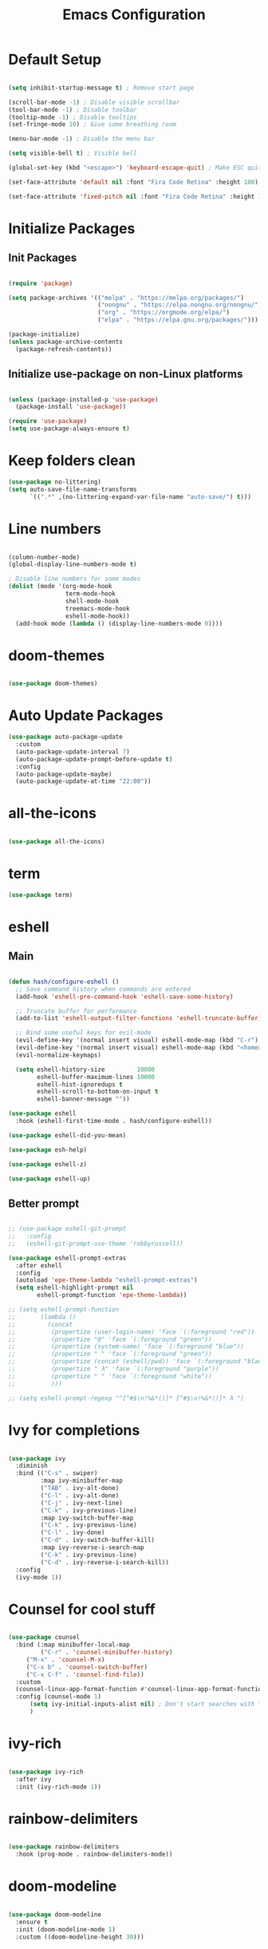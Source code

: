 #+TITLE: Emacs Configuration
#+PROPERTY: header-args:emacs-lisp :tangle ./init.el :mkdirp yes

* Default Setup
#+begin_src emacs-lisp

  (setq inhibit-startup-message t) ; Remove start page

  (scroll-bar-mode -1) ; Disable visible scrollbar
  (tool-bar-mode -1) ; Disable toolbar
  (tooltip-mode -1) ; Disable tooltips
  (set-fringe-mode 10) ; Give some breathing room

  (menu-bar-mode -1) ; Disable the menu bar

  (setq visible-bell t) ; Visible bell

  (global-set-key (kbd "<escape>") 'keyboard-escape-quit) ; Make ESC quit prompts

  (set-face-attribute 'default nil :font "Fira Code Retina" :height 100)
  
  (set-face-attribute 'fixed-pitch nil :font "Fira Code Retina" :height 100)

#+end_src
* Initialize Packages
** Init Packages
#+begin_src emacs-lisp

  (require 'package)

  (setq package-archives '(("melpa" . "https://melpa.org/packages/")
                           ("nongnu" . "https://elpa.nongnu.org/nongnu/")
                           ("org" . "https://orgmode.org/elpa/")
                           ("elpa" . "https://elpa.gnu.org/packages/")))

  (package-initialize)
  (unless package-archive-contents
    (package-refresh-contents))

#+end_src
** Initialize use-package on non-Linux platforms
#+begin_src emacs-lisp

(unless (package-installed-p 'use-package)
  (package-install 'use-package))

(require 'use-package)
(setq use-package-always-ensure t)

#+end_src
* Keep folders clean
#+begin_src emacs-lisp
  (use-package no-littering)
  (setq auto-save-file-name-transforms
        `((".*" ,(no-littering-expand-var-file-name "auto-save/") t)))
#+end_src
* Line numbers
#+begin_src emacs-lisp

(column-number-mode)
(global-display-line-numbers-mode t)

; Disable line numbers for some modes
(dolist (mode '(org-mode-hook
                term-mode-hook
                shell-mode-hook
                treemacs-mode-hook
                eshell-mode-hook))
  (add-hook mode (lambda () (display-line-numbers-mode 0))))

#+end_src
* doom-themes
#+begin_src emacs-lisp

(use-package doom-themes)

#+end_src
* Auto Update Packages
#+begin_src emacs-lisp
  (use-package auto-package-update
    :custom
    (auto-package-update-interval 7)
    (auto-package-update-prompt-before-update t)
    :config
    (auto-package-update-maybe)
    (auto-package-update-at-time "22:00"))
#+end_src
* all-the-icons
#+begin_src emacs-lisp

(use-package all-the-icons)

#+end_src
* term
#+begin_src emacs-lisp
(use-package term)
#+end_src
* eshell
** Main
#+begin_src emacs-lisp

  (defun hash/configure-eshell ()
    ;; Save command history when commands are entered
    (add-hook 'eshell-pre-command-hook 'eshell-save-some-history)

    ;; Truncate buffer for performance
    (add-to-list 'eshell-output-filter-functions 'eshell-truncate-buffer)

    ;; Bind some useful keys for evil-mode
    (evil-define-key '(normal insert visual) eshell-mode-map (kbd "C-r") 'counsel-esh-history)
    (evil-define-key '(normal insert visual) eshell-mode-map (kbd "<home>") 'eshell-bol)
    (evil-normalize-keymaps)

    (setq eshell-history-size         10000
          eshell-buffer-maximum-lines 10000
          eshell-hist-ignoredups t
          eshell-scroll-to-bottom-on-input t
          eshell-banner-message ""))

  (use-package eshell
    :hook (eshell-first-time-mode . hash/configure-eshell))

  (use-package eshell-did-you-mean)

  (use-package esh-help)

  (use-package eshell-z)

  (use-package eshell-up)

#+end_src
** Better prompt
#+begin_src emacs-lisp

  ;; (use-package eshell-git-prompt
  ;;   :config
  ;;   (eshell-git-prompt-use-theme 'robbyrussell))

  (use-package eshell-prompt-extras
    :after eshell
    :config
    (autoload 'epe-theme-lambda "eshell-prompt-extras")
    (setq eshell-highlight-prompt nil
          eshell-prompt-function 'epe-theme-lambda))

  ;; (setq eshell-prompt-function
  ;;       (lambda ()
  ;;         (concat
  ;;          (propertize (user-login-name) 'face `(:foreground "red"))
  ;;          (propertize "@" 'face `(:foreground "green"))
  ;;          (propertize (system-name) 'face `(:foreground "blue"))
  ;;          (propertize " " 'face `(:foreground "green"))
  ;;          (propertize (concat (eshell/pwd)) 'face `(:foreground "black"))
  ;;          (propertize " λ" 'face `(:foreground "purple"))
  ;;          (propertize " " 'face `(:foreground "white"))
  ;;          )))

  ;; (setq eshell-prompt-regexp "^[^#$\n!%&*()]* [^#$\n!%&*()]* λ ")

#+end_src
* Ivy for completions
#+begin_src emacs-lisp

(use-package ivy
  :diminish
  :bind (("C-s" . swiper)
         :map ivy-minibuffer-map
         ("TAB" . ivy-alt-done)
         ("C-l" . ivy-alt-done)
         ("C-j" . ivy-next-line)
         ("C-k" . ivy-previous-line)
         :map ivy-switch-buffer-map
         ("C-k" . ivy-previous-line)
         ("C-l" . ivy-done)
         ("C-d" . ivy-switch-buffer-kill)
         :map ivy-reverse-i-search-map
         ("C-k" . ivy-previous-line)
         ("C-d" . ivy-reverse-i-search-kill))
  :config
  (ivy-mode 1))

#+end_src
* Counsel for cool stuff
#+begin_src emacs-lisp

(use-package counsel
  :bind (:map minibuffer-local-map
         ("C-r" . 'counsel-minibuffer-history)
	 ("M-x" . 'counsel-M-x)
	 ("C-x b" . 'counsel-switch-buffer)
	 ("C-x C-f" . 'counsel-find-file))
  :custom
  (counsel-linux-app-format-function #'counsel-linux-app-format-function-name-only)
  :config (counsel-mode 1)
	  (setq ivy-initial-inputs-alist nil) ; Don't start searches with ^
	  )

#+end_src
* ivy-rich
#+begin_src emacs-lisp

(use-package ivy-rich
  :after ivy
  :init (ivy-rich-mode 1))

#+end_src
* rainbow-delimiters
#+begin_src emacs-lisp

(use-package rainbow-delimiters
  :hook (prog-mode . rainbow-delimiters-mode))

#+end_src
* doom-modeline
#+begin_src emacs-lisp

(use-package doom-modeline
  :ensure t
  :init (doom-modeline-mode 1)
  :custom ((doom-modeline-height 30)))

#+end_src
* helpful
#+begin_src emacs-lisp

(use-package helpful
  :commands (helpful-callable helpful-variable helpful-command helpful-key)
  :custom
  (counsel-describe-function-function #'helpful-callable)
  (counsel-describe-variable-function #'helpful-variable)
  :bind
  ([remap describe-function] . counsel-describe-function)
  ([remap describe-command] . helpful-command)
  ([remap describe-variable] . counsel-describe-variable)
  ([remap describe-key] . helpful-key))

#+end_src
* General
** Main
#+begin_src emacs-lisp

(use-package general
  :config (general-evil-setup t))

(general-create-definer hash/leader-keys
  :keymaps '(normal insert visual emacs)
  :prefix "SPC"
  :global-prefix "C-SPC")

#+end_src
** general keybindings
#+begin_src emacs-lisp

  (general-define-key
   "C-M-j" 'counsel-switch-buffer
   "C-x b" 'counsel-switch-buffer
   "C-M-<tab>" 'eshell
   "RET" 'evil-open-below
   )

#+end_src
* Which key
#+begin_src emacs-lisp

(use-package which-key
  :defer 0
  :diminish which-key-mode
  :config
  (which-key-mode)
  (setq which-key-idle-delay 1))

#+end_src
* Evil
** Main
#+begin_src emacs-lisp

  (use-package evil
    :init
    (setq evil-want-integration t)
    (setq evil-want-keybinding nil)
    (setq evil-want-C-u-scroll t)
    (setq evil-want-C-i-jump nil)
    :config
    (evil-mode 1)
    (define-key evil-insert-state-map (kbd "C-g") 'evil-normal-state)

    ;; Use visual line motions even outside of visual-line-mode buffers
    (evil-global-set-key 'motion "j" 'evil-next-visual-line)
    (evil-global-set-key 'motion "k" 'evil-previous-visual-line)

    (evil-set-initial-state 'messages-buffer-mode 'normal)
    (evil-set-initial-state 'dashboard-mode 'normal)

    (evil-set-undo-system 'undo-redo)
    )

#+end_src
** Evil collection for better evil
#+begin_src emacs-lisp

(use-package evil-collection
  :after evil
  :config
  (evil-collection-init))

#+end_src
** evil commenting
#+begin_src emacs-lisp
  (use-package evil-nerd-commenter
    :bind ("M-/" . evilnc-comment-or-uncomment-lines)
    )
#+end_src
* hydra
#+begin_src emacs-lisp

(use-package hydra
  :defer t)

#+end_src
* dired
** Main
#+begin_src emacs-lisp
(use-package dired
  :ensure nil
  :commands (dired dired-jump)
  :bind (("C-x C-j" . dired-jump))
  :custom ((dired-listing-switches "-agho --group-directories-first"))
  :config
  (evil-collection-define-key 'normal 'dired-mode-map
    "h" 'dired-single-up-directory
    "l" 'dired-single-buffer
    ))
#+end_src
** dired-single
#+begin_src emacs-lisp
(use-package dired-single)
#+end_src
** File icons
#+begin_src emacs-lisp
(use-package all-the-icons-dired
  :hook (dired-mode . all-the-icons-dired-mode)
  )
#+end_src
* projectile
** Main
#+begin_src emacs-lisp

(use-package projectile
  :diminish projectile-mode
  :config (projectile-mode)
  :custom ((projectile-completion-system 'ivy))
  :bind-keymap
  ("C-c p" . projectile-command-map)
  :init
  ;; NOTE: Set this to the folder where you keep your Git repos!
  (when (file-directory-p "~")
    (setq projectile-project-search-path '("~")))
  (setq projectile-switch-project-action #'projectile-dired))

#+end_src
** counsel-projectile (better ivy integration with projectile)
#+begin_src emacs-lisp

(use-package counsel-projectile
  :config (counsel-projectile-mode))

#+end_src
* magit
** Main
#+begin_src emacs-lisp

(use-package magit
  :custom
  (magit-display-buffer-function #'magit-display-buffer-same-window-except-diff-v1))

#+end_src
** forge (extra for magit)
#+begin_src emacs-lisp

(use-package forge)

#+end_src
* Org
** Main
#+begin_src emacs-lisp

(use-package org
  :hook (org-mode . hash/org-mode-setup)
  :config
  (setq org-ellipsis " ▾"
	org-hide-emphasis-markers nil))

#+end_src
** org-bullets
#+begin_src emacs-lisp

(use-package org-bullets
  :hook (org-mode . org-bullets-mode)
  :custom
  (org-bullets-bullet-list '("◉" "○" "●" "○" "●" "○" "●")))

#+end_src
** Make org buffers in middle of screen
#+begin_src emacs-lisp

(use-package visual-fill-column
  :defer t
  :hook (org-mode . hash/org-mode-visual-fill))

(defun hash/org-mode-visual-fill ()
  (setq visual-fill-column-width 150
	visual-fill-column-center-text t)
  (visual-fill-column-mode 1))

#+end_src
** Org templates
#+begin_src emacs-lisp

(require 'org-tempo)

(add-to-list 'org-structure-template-alist '("sh" . "src shell"))
(add-to-list 'org-structure-template-alist '("el" . "src emacs-lisp"))
(add-to-list 'org-structure-template-alist '("py" . "src python"))
(add-to-list 'org-structure-template-alist '("js" . "src javascript"))

#+end_src
** Disable backup files
#+begin_src emacs-lisp

  (setq make-backup-files nil)

#+end_src
** Auto-tangle Configuration files
#+begin_src emacs-lisp
  (defun hash/org-babel-tangle-config ()
    (when (string-equal (file-name-directory (buffer-file-name))
                         (expand-file-name "~/.emacs.d/"))
      (let ((org-confirm-babel-evaluate nil))
        (org-babel-tangle))))

  (add-hook 'org-mode-hook (lambda () (add-hook 'after-save-hook #'hash/org-babel-tangle-config)))
#+end_src
** Org Setup
#+begin_src emacs-lisp

  (defun hash/org-mode-setup ()
    (org-indent-mode)
    (variable-pitch-mode 1)
    (auto-fill-mode 0)
    (visual-line-mode 1)
    (setq evil-auto-indent nil)

    (set-face-attribute 'org-block nil :foreground nil :inherit 'fixed-pitch)
    (set-face-attribute 'org-code nil :inherit '(shadow fixed-pitch))
    (set-face-attribute 'org-table nil :inherit '(shadow fixed-pitch))
    (set-face-attribute 'org-indent nil :inherit '(org-hide fixed-pitch))
    (set-face-attribute 'org-verbatim nil :inherit '(shadow fixed-pitch))
    (set-face-attribute 'org-special-keyword nil :inherit '(font-lock-comment-face fixed-pitch))
    (set-face-attribute 'org-meta-line nil :inherit '(font-lock-comment-face fixed-pitch))
    (set-face-attribute 'org-checkbox nil :inherit 'fixed-pitch)
    )

#+end_src
** Org look nice
#+begin_src emacs-lisp

  (require 'org-indent)
  (font-lock-add-keywords 'org-mode
                          '(("^ *\\([-]\\) "
                             (0 (prog1 () (compose-region (match-beginning 1) (match-end 1) "•"))))))

  (dolist (face '((org-level-1 . 1.2)
                  (org-level-2 . 1.1)
                  (org-level-3 . 1.05)
                  (org-level-4 . 1.0)
                  (org-level-5 . 1.1)
                  (org-level-6 . 1.1)
                  (org-level-7 . 1.1)
                  (org-level-8 . 1.1)))
    (set-face-attribute (car face) nil :weight 'regular :height (cdr face)))

#+end_src
** Org present
#+begin_src emacs-lisp

  (defun hash/org-present-prepare-slide (buffer-name heading)
    ;; Hide cursor
    (org-present-hide-cursor)
    )

  (use-package org-present
    :init
    (add-hook 'org-present-after-navigate-functions 'hash/org-present-prepare-slide)
    )

#+end_src
** Org Roam
#+begin_src emacs-lisp

  (use-package org-roam
    :ensure t
    :custom
    (org-roam-directory "~/.emacs.d/roam")
    (org-roam-completion-everywhere t)
    :bind (("C-c n l" . org-roam-buffer-toggle)
           ("C-c n f" . org-roam-node-find)
           ("C-c n i" . org-roam-node-insert)
           :map org-mode-map
           ("C-M-i" . completion-at-point)
           )
    :config
    (org-roam-setup)
    )

#+end_src
* Language Server Protocol
** Header Breadcrumb
#+begin_src emacs-lisp
  (defun hash/lsp-mode-setup ()
    (setq lsp-headerline-breadcrumb-segments '(path-up-to-project file symbols))
    (lsp-headerline-breadcrumb-mode)
    )
#+end_src
** Main
#+begin_src emacs-lisp

  (use-package lsp-mode
    :commands (lsp lsp-deferred)
    :hook (lsp-mode . hash/lsp-mode-setup)
    :init
    (setq lsp-keymap-prefix "C-c l")
    :config
    (lsp-enable-which-key-integration t)
   )

  (use-package lsp-ui
    :hook (lsp-mode . lsp-ui-mode)
    )

  (use-package lsp-treemacs
    :after lsp
    )

  (use-package lsp-ivy)

#+end_src
** Company mode
#+begin_src emacs-lisp

  (use-package company
    :after lsp-mode
    :hook (lsp-mode . company-mode)
    :bind
    (:map company-active-map
          ("<tab>" . company-complete-selection))
    (:map lsp-mode-map
          ("<tab>" . company-indent-or-complete-common))
    :custom
    (company-minimum-prefix-length 1)
    (company-idle-delay 0.0)
    )

  (use-package company-box
    :hook (company-mode . company-box-mode)
    )

#+end_src
** Rust
#+begin_src emacs-lisp

  (use-package rust-mode
    :mode "\\.rs\\'"
    :hook (rust-mode . lsp-deferred)
    )

#+end_src
** Typescript
#+begin_src emacs-lisp

  (use-package typescript-mode
    :mode "\\.ts\\'"
    :hook (typescript-mode . lsp-deferred)
    )

#+end_src
* Treemacs
#+begin_src emacs-lisp
  (use-package treemacs)
#+end_src
* undo tree
#+begin_src emacs-lisp
  (use-package undo-tree
    :init
    (global-undo-tree-mode)

    :custom
    (undo-tree-history-directory-alist '(("." . "~/.emacs.d/undo")))
    )
#+end_src
* Emojis!
#+begin_src emacs-lisp
  (use-package emojify
    :init
    (add-hook 'after-init-hook #'global-emojify-mode)
    )
#+end_src
* Beacon
#+begin_src emacs-lisp
  (use-package beacon
    :init (beacon-mode 1)
    )
#+end_src
* Minimap
#+begin_src emacs-lisp
  (use-package minimap
    :config
    (setq minimap-window-location 'right)
    )
#+end_src
* Start Page
#+begin_src emacs-lisp

  (setq initial-buffer-choice "~/.emacs.d/Welcome.org")

#+end_src
* Keybindings
#+begin_src emacs-lisp

  (hash/leader-keys
    "t" '(:ignore t :which-key "toggle")
    "tt" '(counsel-load-theme :which-key "theme")
    "tr" '(treemacs-select-directory :which-key "treemacs")
    "tm" '(minimap-mode :which-key "minimap")

    "tl" '(:ignore t :which-key "lsp")
    "tlt" '(lsp :which-key "toggle")
    "tls" '(lsp-treemacs-symbols :which-key "symbols")

    "r" '(:ignore t :which-key "run")
    "re" '(ielm :which-key "elisp-shell")
    "rt" '(ansi-term :which-key "term")

    "b" '(:ignore t :which-key "buffer")
    "bi" '(ibuffer :which-key "ibuffer")
    "bb" '(counsel-switch-buffer :which-key "switch")
    "bk" '(kill-this-buffer :which-key "kill")

    "o" '(:ignore t :which-key "org")
    "op" '(org-present :which-key "present")
    "ot" '(org-babel-tangle :which-key "tangle")

    "." '(counsel-find-file :which-key "file")
    "," '(counsel-switch-buffer :which-key "buffer")
    "/" '(counsel-M-x :which-key "M-x")
    "RET" '(eshell :which-key "eshell")
    )

#+end_src
* Theme
#+begin_src emacs-lisp

  ;(load-theme 'doom-Iosvkem t)
  ;(load-theme 'doom-horizon t)
  ;(load-theme 'doom-outrun-electric t)
  (load-theme 'doom-dracula t)
  ;(load-theme 'doom-palenight t)
  ;(load-theme 'doom-challenger-deep t)

#+end_src
* Transparency
#+begin_src emacs-lisp

    (set-frame-parameter (selected-frame) 'alpha '(80 . 90))
    (add-to-list 'default-frame-alist '(alpha . (80 . 90)))
    (set-frame-parameter (selected-frame) 'fullscreen 'maximized)
    (add-to-list 'default-frame-alist '(fullscreen . maximized))

#+end_src
